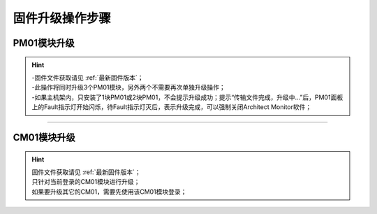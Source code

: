 固件升级操作步骤
=====================

PM01模块升级
---------------------

.. image:: images/升级PM固件.gif

.. hint::
   | -固件文件获取请见 :ref:`最新固件版本`；
   | -此操作将同时升级3个PM01模块，另外两个不需要再次单独升级操作；
   | -如果主机架内，只安装了1块PM01或2块PM01，不会提示升级成功；提示“传输文件完成，升级中...”后，PM01面板上的Fault指示灯开始闪烁，待Fault指示灯灭后，表示升级完成，可以强制关闭Architect Monitor软件；


---------------------------------------------------------------

CM01模块升级
---------------------

.. image:: images/升级CM固件.gif

.. hint::
   | 固件文件获取请见 :ref:`最新固件版本`；
   | 只针对当前登录的CM01模块进行升级；
   | 如果要升级其它的CM01，需要先使用该CM01模块登录；
   